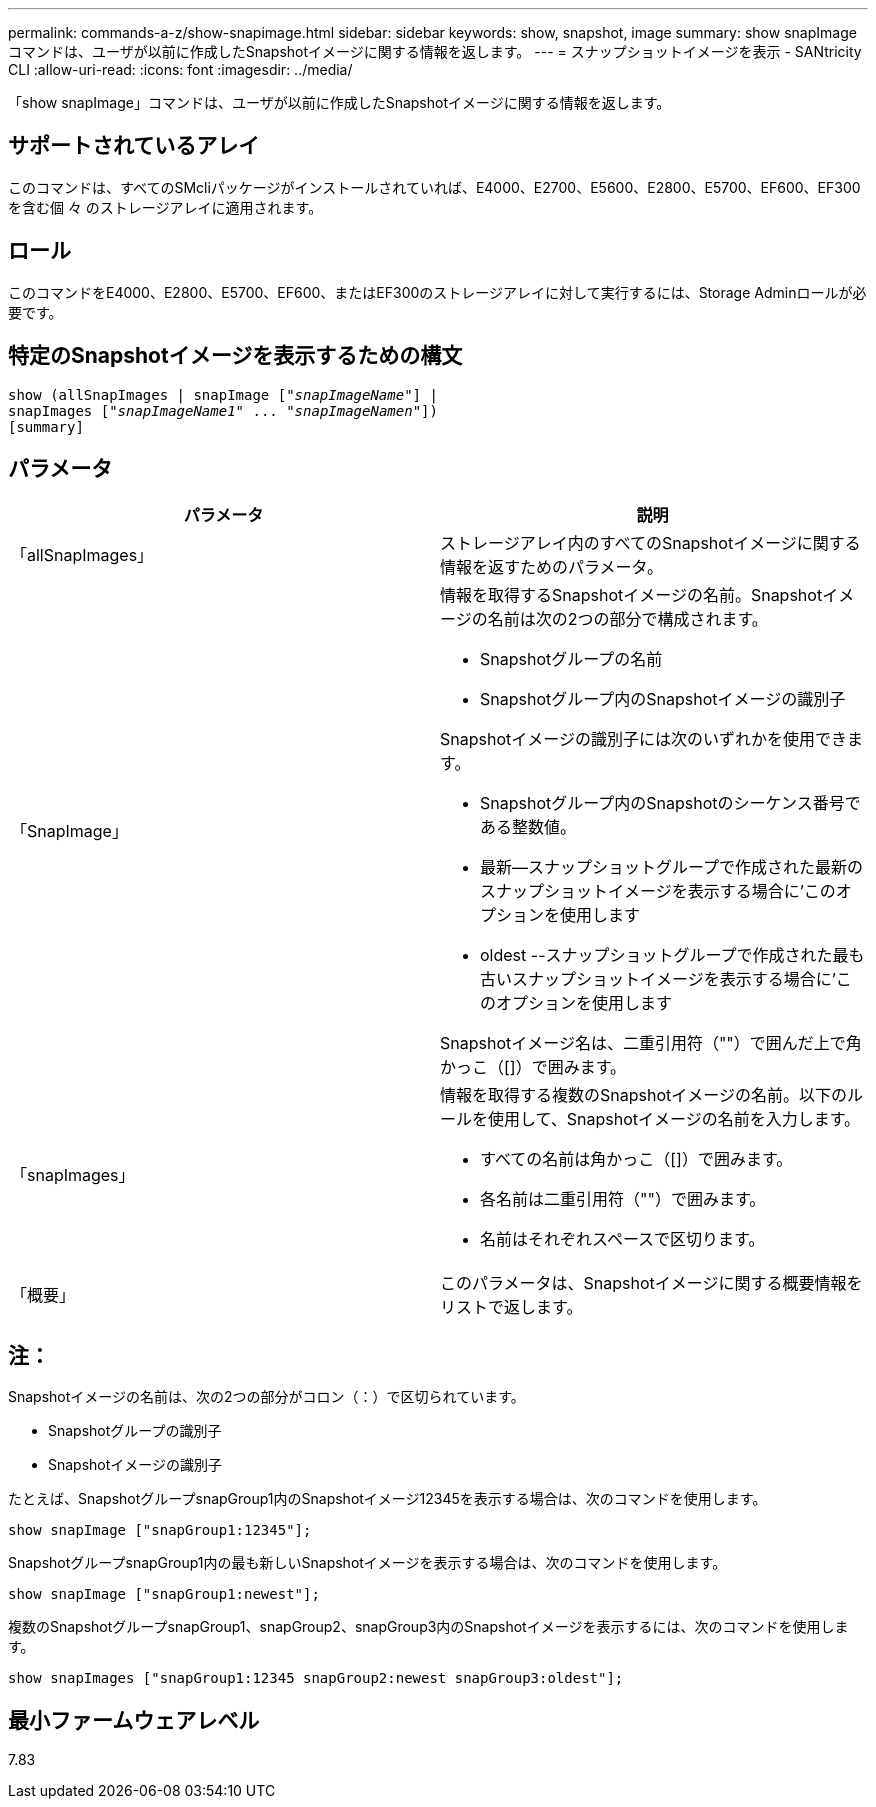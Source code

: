 ---
permalink: commands-a-z/show-snapimage.html 
sidebar: sidebar 
keywords: show, snapshot, image 
summary: show snapImageコマンドは、ユーザが以前に作成したSnapshotイメージに関する情報を返します。 
---
= スナップショットイメージを表示 - SANtricity CLI
:allow-uri-read: 
:icons: font
:imagesdir: ../media/


[role="lead"]
「show snapImage」コマンドは、ユーザが以前に作成したSnapshotイメージに関する情報を返します。



== サポートされているアレイ

このコマンドは、すべてのSMcliパッケージがインストールされていれば、E4000、E2700、E5600、E2800、E5700、EF600、EF300を含む個 々 のストレージアレイに適用されます。



== ロール

このコマンドをE4000、E2800、E5700、EF600、またはEF300のストレージアレイに対して実行するには、Storage Adminロールが必要です。



== 特定のSnapshotイメージを表示するための構文

[source, cli, subs="+macros"]
----
show (allSnapImages | snapImage pass:quotes[["_snapImageName_"]] |
snapImages pass:quotes[["_snapImageName1_" ... "_snapImageNamen_"]])
[summary]
----


== パラメータ

[cols="2*"]
|===
| パラメータ | 説明 


 a| 
「allSnapImages」
 a| 
ストレージアレイ内のすべてのSnapshotイメージに関する情報を返すためのパラメータ。



 a| 
「SnapImage」
 a| 
情報を取得するSnapshotイメージの名前。Snapshotイメージの名前は次の2つの部分で構成されます。

* Snapshotグループの名前
* Snapshotグループ内のSnapshotイメージの識別子


Snapshotイメージの識別子には次のいずれかを使用できます。

* Snapshotグループ内のSnapshotのシーケンス番号である整数値。
* 最新--スナップショットグループで作成された最新のスナップショットイメージを表示する場合に'このオプションを使用します
* oldest --スナップショットグループで作成された最も古いスナップショットイメージを表示する場合に'このオプションを使用します


Snapshotイメージ名は、二重引用符（""）で囲んだ上で角かっこ（[]）で囲みます。



 a| 
「snapImages」
 a| 
情報を取得する複数のSnapshotイメージの名前。以下のルールを使用して、Snapshotイメージの名前を入力します。

* すべての名前は角かっこ（[]）で囲みます。
* 各名前は二重引用符（""）で囲みます。
* 名前はそれぞれスペースで区切ります。




 a| 
「概要」
 a| 
このパラメータは、Snapshotイメージに関する概要情報をリストで返します。

|===


== 注：

Snapshotイメージの名前は、次の2つの部分がコロン（：）で区切られています。

* Snapshotグループの識別子
* Snapshotイメージの識別子


たとえば、SnapshotグループsnapGroup1内のSnapshotイメージ12345を表示する場合は、次のコマンドを使用します。

[listing]
----
show snapImage ["snapGroup1:12345"];
----
SnapshotグループsnapGroup1内の最も新しいSnapshotイメージを表示する場合は、次のコマンドを使用します。

[listing]
----
show snapImage ["snapGroup1:newest"];
----
複数のSnapshotグループsnapGroup1、snapGroup2、snapGroup3内のSnapshotイメージを表示するには、次のコマンドを使用します。

[listing]
----
show snapImages ["snapGroup1:12345 snapGroup2:newest snapGroup3:oldest"];
----


== 最小ファームウェアレベル

7.83
